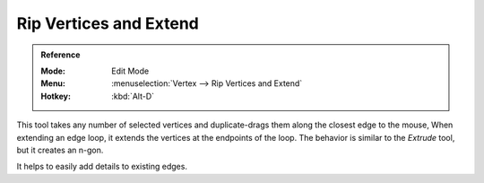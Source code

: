 .. _tool-mesh-rip_edge:

***********************
Rip Vertices and Extend
***********************

.. admonition:: Reference
   :class: refbox

   :Mode:      Edit Mode
   :Menu:      :menuselection:`Vertex --> Rip Vertices and Extend`
   :Hotkey:    :kbd:`Alt-D`

This tool takes any number of selected vertices and duplicate-drags them along the closest edge to the mouse,
When extending an edge loop, it extends the vertices at the endpoints of the loop.
The behavior is similar to the *Extrude* tool, but it creates an n-gon.

It helps to easily add details to existing edges.
